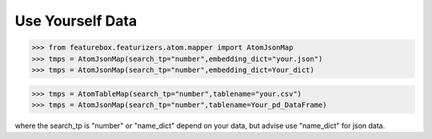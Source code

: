 Use Yourself Data
=================

>>> from featurebox.featurizers.atom.mapper import AtomJsonMap
>>> tmps = AtomJsonMap(search_tp="number",embedding_dict="your.json")
>>> tmps = AtomJsonMap(search_tp="number",embedding_dict=Your_dict)

>>> tmps = AtomTableMap(search_tp="number",tablename="your.csv")
>>> tmps = AtomJsonMap(search_tp="number",tablename=Your_pd_DataFrame)

where the search_tp is "number" or "name_dict" depend on your data, but advise use "name_dict" for json data.